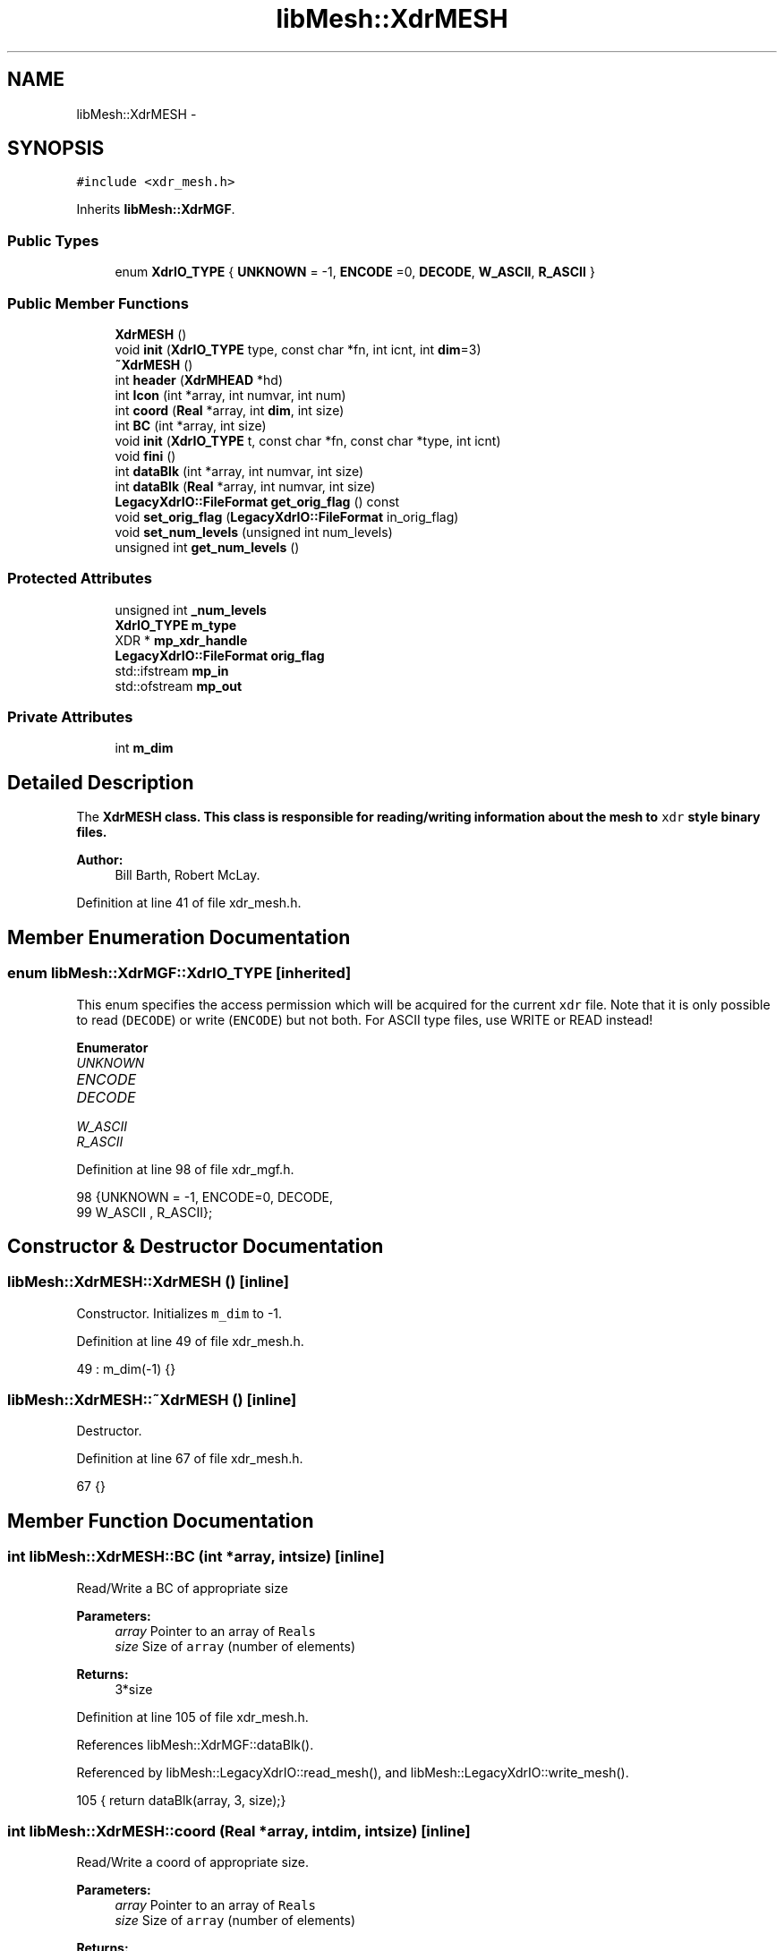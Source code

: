 .TH "libMesh::XdrMESH" 3 "Tue May 6 2014" "libMesh" \" -*- nroff -*-
.ad l
.nh
.SH NAME
libMesh::XdrMESH \- 
.SH SYNOPSIS
.br
.PP
.PP
\fC#include <xdr_mesh\&.h>\fP
.PP
Inherits \fBlibMesh::XdrMGF\fP\&.
.SS "Public Types"

.in +1c
.ti -1c
.RI "enum \fBXdrIO_TYPE\fP { \fBUNKNOWN\fP = -1, \fBENCODE\fP =0, \fBDECODE\fP, \fBW_ASCII\fP, \fBR_ASCII\fP }"
.br
.in -1c
.SS "Public Member Functions"

.in +1c
.ti -1c
.RI "\fBXdrMESH\fP ()"
.br
.ti -1c
.RI "void \fBinit\fP (\fBXdrIO_TYPE\fP type, const char *fn, int icnt, int \fBdim\fP=3)"
.br
.ti -1c
.RI "\fB~XdrMESH\fP ()"
.br
.ti -1c
.RI "int \fBheader\fP (\fBXdrMHEAD\fP *hd)"
.br
.ti -1c
.RI "int \fBIcon\fP (int *array, int numvar, int num)"
.br
.ti -1c
.RI "int \fBcoord\fP (\fBReal\fP *array, int \fBdim\fP, int size)"
.br
.ti -1c
.RI "int \fBBC\fP (int *array, int size)"
.br
.ti -1c
.RI "void \fBinit\fP (\fBXdrIO_TYPE\fP t, const char *fn, const char *type, int icnt)"
.br
.ti -1c
.RI "void \fBfini\fP ()"
.br
.ti -1c
.RI "int \fBdataBlk\fP (int *array, int numvar, int size)"
.br
.ti -1c
.RI "int \fBdataBlk\fP (\fBReal\fP *array, int numvar, int size)"
.br
.ti -1c
.RI "\fBLegacyXdrIO::FileFormat\fP \fBget_orig_flag\fP () const "
.br
.ti -1c
.RI "void \fBset_orig_flag\fP (\fBLegacyXdrIO::FileFormat\fP in_orig_flag)"
.br
.ti -1c
.RI "void \fBset_num_levels\fP (unsigned int num_levels)"
.br
.ti -1c
.RI "unsigned int \fBget_num_levels\fP ()"
.br
.in -1c
.SS "Protected Attributes"

.in +1c
.ti -1c
.RI "unsigned int \fB_num_levels\fP"
.br
.ti -1c
.RI "\fBXdrIO_TYPE\fP \fBm_type\fP"
.br
.ti -1c
.RI "XDR * \fBmp_xdr_handle\fP"
.br
.ti -1c
.RI "\fBLegacyXdrIO::FileFormat\fP \fBorig_flag\fP"
.br
.ti -1c
.RI "std::ifstream \fBmp_in\fP"
.br
.ti -1c
.RI "std::ofstream \fBmp_out\fP"
.br
.in -1c
.SS "Private Attributes"

.in +1c
.ti -1c
.RI "int \fBm_dim\fP"
.br
.in -1c
.SH "Detailed Description"
.PP 
The \fC\fBXdrMESH\fP\fP class\&. This class is responsible for reading/writing information about the mesh to \fCxdr\fP style binary files\&.
.PP
\fBAuthor:\fP
.RS 4
Bill Barth, Robert McLay\&. 
.RE
.PP

.PP
Definition at line 41 of file xdr_mesh\&.h\&.
.SH "Member Enumeration Documentation"
.PP 
.SS "enum \fBlibMesh::XdrMGF::XdrIO_TYPE\fP\fC [inherited]\fP"
This enum specifies the access permission which will be acquired for the current \fCxdr\fP file\&. Note that it is only possible to read (\fCDECODE\fP) or write (\fCENCODE\fP) but not both\&. For ASCII type files, use WRITE or READ instead! 
.PP
\fBEnumerator\fP
.in +1c
.TP
\fB\fIUNKNOWN \fP\fP
.TP
\fB\fIENCODE \fP\fP
.TP
\fB\fIDECODE \fP\fP
.TP
\fB\fIW_ASCII \fP\fP
.TP
\fB\fIR_ASCII \fP\fP
.PP
Definition at line 98 of file xdr_mgf\&.h\&.
.PP
.nf
98                   {UNKNOWN = -1, ENCODE=0, DECODE,
99                    W_ASCII , R_ASCII};
.fi
.SH "Constructor & Destructor Documentation"
.PP 
.SS "libMesh::XdrMESH::XdrMESH ()\fC [inline]\fP"
Constructor\&. Initializes \fCm_dim\fP to -1\&. 
.PP
Definition at line 49 of file xdr_mesh\&.h\&.
.PP
.nf
49 : m_dim(-1) {}
.fi
.SS "libMesh::XdrMESH::~XdrMESH ()\fC [inline]\fP"
Destructor\&. 
.PP
Definition at line 67 of file xdr_mesh\&.h\&.
.PP
.nf
67 {}
.fi
.SH "Member Function Documentation"
.PP 
.SS "int libMesh::XdrMESH::BC (int *array, intsize)\fC [inline]\fP"
Read/Write a BC of appropriate size
.PP
\fBParameters:\fP
.RS 4
\fIarray\fP Pointer to an array of \fCReals\fP 
.br
\fIsize\fP Size of \fCarray\fP (number of elements) 
.RE
.PP
\fBReturns:\fP
.RS 4
3*size 
.RE
.PP

.PP
Definition at line 105 of file xdr_mesh\&.h\&.
.PP
References libMesh::XdrMGF::dataBlk()\&.
.PP
Referenced by libMesh::LegacyXdrIO::read_mesh(), and libMesh::LegacyXdrIO::write_mesh()\&.
.PP
.nf
105 { return dataBlk(array, 3, size);}
.fi
.SS "int libMesh::XdrMESH::coord (\fBReal\fP *array, intdim, intsize)\fC [inline]\fP"
Read/Write a coord of appropriate size\&.
.PP
\fBParameters:\fP
.RS 4
\fIarray\fP Pointer to an array of \fCReals\fP 
.br
\fIsize\fP Size of \fCarray\fP (number of elements) 
.RE
.PP
\fBReturns:\fP
.RS 4
dim*size 
.RE
.PP

.PP
Definition at line 96 of file xdr_mesh\&.h\&.
.PP
References libMesh::XdrMGF::dataBlk()\&.
.PP
Referenced by libMesh::LegacyXdrIO::read_mesh(), and libMesh::LegacyXdrIO::write_mesh()\&.
.PP
.nf
96 { return dataBlk(array, dim, size);}
.fi
.SS "int libMesh::XdrMGF::dataBlk (int *array, intnumvar, intsize)\fC [inherited]\fP"
Reads/Writes a block of \fCints\fP to/from the current \fCxdr\fP file/file handle\&. 
.PP
\fBParameters:\fP
.RS 4
\fIarray\fP Pointer to data to be read/written 
.br
\fInumvar\fP The total number of variables (size of the array) 
.br
\fIsize\fP The size of each individual variable in the array 
.RE
.PP

.PP
Definition at line 278 of file xdr_mgf\&.C\&.
.PP
References libMesh::XdrMGF::DECODE, libMesh::XdrMGF::ENCODE, libMesh::libmesh_assert(), libMesh::XdrMGF::m_type, libMesh::XdrMGF::mp_in, libMesh::XdrMGF::mp_out, libMesh::XdrMGF::mp_xdr_handle, libMesh::XdrMGF::R_ASCII, and libMesh::XdrMGF::W_ASCII\&.
.PP
Referenced by BC(), coord(), Icon(), and libMesh::XdrSOLN::values()\&.
.PP
.nf
279 {
280   int totalSize = numvar*size;
281 
282   switch (m_type)
283     {
284 
285 #ifdef LIBMESH_HAVE_XDR
286 
287     case (XdrMGF::DECODE):
288     case (XdrMGF::ENCODE):
289       {
290         xdr_vector(mp_xdr_handle,
291                    (char *) &array[0],
292                    totalSize,
293                    sizeof(int),
294                    (xdrproc_t) xdr_int);
295         break;
296       }
297 
298 #endif
299 
300     case (XdrMGF::W_ASCII):
301       {
302         for (int i=0; i<size; i++)
303           {
304             for (int j=0; j<numvar; j++)
305               mp_out << array[i*numvar + j] << " ";
306 
307             mp_out << '\n';
308           }
309 
310         mp_out\&.flush();
311         break;
312       }
313 
314     case (XdrMGF::R_ASCII):
315       {
316         libmesh_assert (mp_in\&.good());
317 
318         for (int i=0; i<size; i++)
319           {
320             for (int j=0; j<numvar; j++)
321               {
322                 mp_in >> array[i*numvar + j];
323               }
324 
325             mp_in\&.ignore(); // Read newline
326           }
327 
328         break;
329       }
330 
331     default:
332       // Unknown access type
333       libmesh_error();
334     }
335 
336   return totalSize;
337 }
.fi
.SS "int libMesh::XdrMGF::dataBlk (\fBReal\fP *array, intnumvar, intsize)\fC [inherited]\fP"
Read/Writes a block of \fCReals\fP to/from the current \fCxdr\fP file/file handle\&. 
.PP
Definition at line 341 of file xdr_mgf\&.C\&.
.PP
References libMesh::XdrMGF::DECODE, libMesh::XdrMGF::ENCODE, libMesh::libmesh_assert(), libMesh::XdrMGF::m_type, libMesh::XdrMGF::mp_in, libMesh::XdrMGF::mp_out, libMesh::XdrMGF::mp_xdr_handle, libMesh::XdrMGF::R_ASCII, libMesh::Real, and libMesh::XdrMGF::W_ASCII\&.
.PP
.nf
342 {
343   int totalSize = numvar*size;
344 
345   // If this function is called by coord(),
346   // numvar is the problem dimension, and
347   // size is the number of nodes in the problem\&.
348 
349   //libMesh::out << "Total amount of data to be written: " << totalSize << std::endl;
350 
351   switch (m_type)
352     {
353 
354 #ifdef LIBMESH_HAVE_XDR
355 
356     case (XdrMGF::DECODE):
357     case (XdrMGF::ENCODE):
358       {
359         // FIXME - this is probably broken for Real == long double
360         // RHS
361         xdr_vector(mp_xdr_handle,
362                    (char *) &array[0],
363                    totalSize,
364                    sizeof(Real),
365                    (xdrproc_t) xdr_REAL);
366       }
367 
368 #endif
369 
370     case (XdrMGF::W_ASCII):
371       {
372         // Save stream flags
373         std::ios_base::fmtflags out_flags = mp_out\&.flags();
374 
375         // We will use scientific notation with a precision of 16
376         // digits in the following output\&.  The desired precision and
377         // format will automatically determine the width\&.
378         mp_out << std::scientific
379                << std::setprecision(16);
380 
381         for (int i=0; i<size; i++)
382           {
383             for (int j=0; j<numvar; j++)
384               mp_out << array[i*numvar + j] << " \t";
385 
386             mp_out << '\n';
387           }
388 
389         // Restore stream flags
390         mp_out\&.flags(out_flags);
391 
392         mp_out\&.flush();
393         break;
394       }
395 
396     case (XdrMGF::R_ASCII):
397       {
398         libmesh_assert (mp_in\&.good());
399 
400         for (int i=0; i<size; i++)
401           {
402             libmesh_assert (mp_in\&.good());
403 
404             for (int j=0; j<numvar; j++)
405               mp_in >> array[i*numvar + j];
406 
407             mp_in\&.ignore(); // Read newline
408           }
409 
410         break;
411       }
412 
413     default:
414       // Unknown access type
415       libmesh_error();
416     }
417 
418   return totalSize;
419 }
.fi
.SS "void libMesh::XdrMGF::fini ()\fC [inherited]\fP"
Finalizes operations on the current \fCxdr\fP file handle, and closes the \fCxdr\fP file\&.
.PP
Uses \fCxdr_destroy\fP found in \fCrpc/rpc\&.h\fP\&. 
.PP
Definition at line 35 of file xdr_mgf\&.C\&.
.PP
References libMesh::XdrMGF::mp_fp, and libMesh::XdrMGF::mp_xdr_handle\&.
.PP
Referenced by libMesh::XdrMGF::init(), and libMesh::XdrMGF::~XdrMGF()\&.
.PP
.nf
36 {
37 
38 #ifdef LIBMESH_HAVE_XDR
39 
40   if (mp_xdr_handle)
41     {
42       //libMesh::out << "Destroying XDR file handle\&." << std::endl;
43       xdr_destroy(mp_xdr_handle);
44     }
45 
46   //libMesh::out << "Deleting the file handle pointer\&." << std::endl;
47   delete mp_xdr_handle;
48 
49   mp_xdr_handle = NULL;
50 
51 #endif
52 
53   if (mp_fp)
54     {
55       //libMesh::out << "Closing file\&." << std::endl;
56       std::fflush(mp_fp);
57       std::fclose(mp_fp);
58     }
59 
60   mp_fp = NULL;
61 }
.fi
.SS "unsigned int libMesh::XdrMGF::get_num_levels ()\fC [inline]\fP, \fC [inherited]\fP"
Get number of levels 
.PP
Definition at line 190 of file xdr_mgf\&.h\&.
.PP
References libMesh::XdrMGF::_num_levels\&.
.PP
Referenced by header(), libMesh::XdrMGF::init(), and libMesh::LegacyXdrIO::read_mesh()\&.
.PP
.nf
190 { return _num_levels; }
.fi
.SS "\fBLegacyXdrIO::FileFormat\fP libMesh::XdrMGF::get_orig_flag () const\fC [inline]\fP, \fC [inherited]\fP"
Get the originator flag\&. 
.PP
Definition at line 174 of file xdr_mgf\&.h\&.
.PP
References libMesh::XdrMGF::orig_flag\&.
.PP
Referenced by libMesh::XdrMGF::init(), libMesh::LegacyXdrIO::read_mesh(), and libMesh::LegacyXdrIO::write_mesh()\&.
.PP
.nf
174 { return orig_flag; }
.fi
.SS "int libMesh::XdrMESH::header (\fBXdrMHEAD\fP *hd)"
Read/Write the mesh_base\&.header\&. Uses \fCxdr_int\fP found in \fCrpc/rpc\&.h\fP\&.
.PP
\fBParameters:\fP
.RS 4
\fIhd\fP Pointer to an \fCxdr\fP mesh_base\&.header object 
.RE
.PP
\fBReturns:\fP
.RS 4
1 on success 
.RE
.PP

.PP
Definition at line 28 of file xdr_mesh\&.C\&.
.PP
References libMesh::XdrHEAD::cpyString(), libMesh::XdrMGF::DECODE, libMesh::XdrMGF::ENCODE, libMesh::err, libMesh::XdrMHEAD::get_block_elt_types(), libMesh::XdrMHEAD::get_n_blocks(), libMesh::XdrMHEAD::get_num_elem_each_block(), libMesh::XdrMGF::get_num_levels(), libMesh::XdrHEAD::getId(), libMesh::XdrHEAD::getTitle(), libMesh::libmesh_assert(), libMesh::XdrHEAD::m_numBCs, libMesh::XdrHEAD::m_numel, libMesh::XdrHEAD::m_numNodes, libMesh::XdrHEAD::m_strSize, libMesh::XdrHEAD::m_sumWghts, libMesh::XdrMGF::m_type, libMesh::XdrHEAD::mp_id, libMesh::XdrMGF::mp_in, libMesh::XdrMGF::mp_out, libMesh::XdrHEAD::mp_title, libMesh::XdrMGF::mp_xdr_handle, libMesh::XdrMGF::orig_flag, libMesh::XdrMGF::R_ASCII, libMesh::XdrMHEAD::set_block_elt_types(), libMesh::XdrMHEAD::set_n_blocks(), libMesh::XdrMHEAD::set_num_elem_each_block(), libMesh::XdrHEAD::setId(), libMesh::XdrHEAD::setTitle(), and libMesh::XdrMGF::W_ASCII\&.
.PP
Referenced by libMesh::LegacyXdrIO::read_mesh(), and libMesh::LegacyXdrIO::write_mesh()\&.
.PP
.nf
29 {
30   // Temporary variables to facilitate stream reading
31   const int comm_len= 256;
32   char comment[comm_len];
33 
34   switch (m_type)
35     {
36 
37 #ifdef LIBMESH_HAVE_XDR
38 
39     case (XdrMGF::DECODE):
40     case (XdrMGF::ENCODE):
41       {
42         xdr_int(mp_xdr_handle, &(hd->m_numel));
43         xdr_int(mp_xdr_handle, &(hd->m_numNodes));
44         xdr_int(mp_xdr_handle, &(hd->m_sumWghts));
45         xdr_int(mp_xdr_handle, &(hd->m_numBCs));
46         xdr_int(mp_xdr_handle, &(hd->m_strSize));
47         break;
48       }
49 
50 #endif
51 
52     case (XdrMGF::W_ASCII):
53       {
54         mp_out << hd->m_numel    << "\t # Num\&. Elements\n";
55         mp_out << hd->m_numNodes << "\t # Num\&. Nodes\n";
56         mp_out << hd->m_sumWghts << "\t # Sum of Element Weights\n";
57         mp_out << hd->m_numBCs   << "\t # Num\&. Boundary Conds\&.\n";
58         mp_out << hd->m_strSize  << "\t # String Size (ignore)\n";
59         break;
60       }
61 
62     case (XdrMGF::R_ASCII):
63       {
64         libmesh_assert (mp_in\&.good());
65 
66         mp_in >> hd->m_numel    ; mp_in\&.getline(comment, comm_len);
67         mp_in >> hd->m_numNodes ; mp_in\&.getline(comment, comm_len);
68         mp_in >> hd->m_sumWghts ; mp_in\&.getline(comment, comm_len);
69         mp_in >> hd->m_numBCs   ; mp_in\&.getline(comment, comm_len);
70         mp_in >> hd->m_strSize  ; mp_in\&.getline(comment, comm_len);
71 
72         libmesh_assert(mp_in\&.good());
73 
74         break;
75       }
76 
77     default:
78       // Unknown access type
79       libmesh_error();
80 
81     }
82 
83   // Let's write the augmented header information
84   // before we write the title and id string
85 
86   // Both DEAL and LIBM style files have augmented headers\&.
87   if ((orig_flag == 0) || (orig_flag == 2))
88     {
89 
90       switch (m_type)
91         {
92 
93 #ifdef LIBMESH_HAVE_XDR
94 
95         case (XdrMGF::ENCODE):
96         case (XdrMGF::DECODE):
97           {
98             // this used to be 0\&.  How did that work?
99             unsigned int temp_n_blocks = hd->get_n_blocks();
100             xdr_u_int(mp_xdr_handle, &temp_n_blocks);
101             hd->set_n_blocks(temp_n_blocks);
102 
103             // The number of blocks (i\&.e\&. the number of element types)
104             // for any mesh must always
105             // be at least 1\&.
106             libmesh_assert_not_equal_to (hd->get_n_blocks(), 0);
107             break;
108           }
109 
110 #endif
111 
112         case (XdrMGF::W_ASCII):
113           {
114             mp_out << hd->get_n_blocks() << "\t # Num\&. Element Blocks\&.\n";
115             break;
116           }
117 
118         case (XdrMGF::R_ASCII):
119           {
120             libmesh_assert (mp_in\&.good());
121             unsigned int temp_n_blocks=0;
122             mp_in >> temp_n_blocks;
123             hd->set_n_blocks(temp_n_blocks);
124             mp_in\&.getline(comment, comm_len);
125             break;
126           }
127 
128         default:
129           // Unknown access type
130           libmesh_error();
131         }
132 
133 
134       std::vector<ElemType> et;
135       hd->get_block_elt_types(et);
136 
137 
138       // Note:  If DECODING or READING, allocate space in the vector
139       if ((m_type == DECODE) || (m_type == R_ASCII))
140         et\&.resize(hd->get_n_blocks());
141 
142 
143       switch (m_type)
144         {
145 
146 #ifdef LIBMESH_HAVE_XDR
147 
148         case (XdrMGF::ENCODE):
149         case (XdrMGF::DECODE):
150           {
151             xdr_vector(mp_xdr_handle,
152                        (char *) &et[0],
153                        et\&.size(),
154                        sizeof(unsigned int),
155                        (xdrproc_t) xdr_u_int);
156             break;
157           }
158 
159 #endif
160 
161         case (XdrMGF::W_ASCII):
162           {
163             for (unsigned int i=0; i<hd->get_n_blocks(); i++)
164               mp_out << et[i] << " ";
165 
166             mp_out << "\t # Element types in each block\&.\n";
167             break;
168           }
169 
170         case (XdrMGF::R_ASCII):
171           {
172             libmesh_assert (mp_in\&.good());
173 
174             for (unsigned int i=0; i<hd->get_n_blocks(); i++)
175               {
176                 // convoluted way of doing it to
177                 // satisfy icc
178                 unsigned int type;
179 
180                 mp_in >> type ;
181 
182                 et[i] = static_cast<ElemType>(type) ;
183               }
184             mp_in\&.getline(comment, comm_len);
185             break;
186           }
187 
188         default:
189           // Unknown access type
190           libmesh_error();
191         }
192 
193 
194 
195       // Note:  If DECODING or READING, you need to set the value
196       // in the header data structure\&.
197       if ((m_type == DECODE) || (m_type == R_ASCII))
198         hd->set_block_elt_types(et);
199 
200 
201       std::vector<unsigned int> neeb;
202       hd->get_num_elem_each_block(neeb);
203 
204       // If DECODING or READING, allocate space for the vector
205       if ((m_type == DECODE) || (m_type == R_ASCII))
206         neeb\&.resize( hd->get_n_blocks()*(this->get_num_levels()+1) );
207 
208       switch (m_type)
209         {
210 
211 #ifdef LIBMESH_HAVE_XDR
212 
213         case (XdrMGF::ENCODE):
214         case (XdrMGF::DECODE):
215           {
216             xdr_vector(mp_xdr_handle,
217                        (char *) &neeb[0],
218                        neeb\&.size(),
219                        sizeof(unsigned int),
220                        (xdrproc_t) xdr_u_int);
221           }
222 
223 #endif
224 
225         case (XdrMGF::W_ASCII):
226           {
227             for (unsigned int i=0; i<neeb\&.size(); i++)
228               mp_out << neeb[i] << " ";
229 
230             mp_out << "\t # Num\&. of elements in each block at each level\&.\n";
231             break;
232           }
233 
234         case (XdrMGF::R_ASCII):
235           {
236 
237             // We will treat this line as containing
238             // 1\&.) The number of elements in each block OR
239             // 2\&.) The number of elements at each level in each block
240             // Therefore, we don't know a-priori how many ints to read\&.
241 
242             // Get the full line from the stream up to the newline
243             mp_in\&.getline(comment, comm_len);
244 
245             // Construct a char buffer to hold the tokens as we
246             // process them, and construct a std::string object and
247             // a std::stringstream object for tokenizing this line\&.
248             char token[comm_len];
249             std::string s_temp(comment);
250             std::stringstream ss(s_temp);
251 
252             // Resize the neeb vector to zero so we can push back
253             // values onto it\&.  Note that we are using a tokenizer
254             // scheme again here to read the line, but it's not entirely
255             // necessary since we know the size neeb should have\&.
256             neeb\&.resize(0);
257 
258             // Process the tokens one at a time
259             while (ss >> token)
260               {
261                 // If you reach the hash, the rest of the line is a comment,
262                 // so quit reading\&.
263                 if (token[0] == '#')
264                   break;
265 
266                 // If you reach an alphabetic character, this is an error
267                 if (!isdigit(token[0]))
268                   {
269                     libMesh::err << "Error: Unrecognized character detected\&."
270                                  << std::endl;
271                     libmesh_error();
272                   }
273 
274                 // Otherwise, add the value to the neeb vector
275                 neeb\&.push_back( std::atoi(token) );
276               }
277 
278             // Be sure you have the right number of entries in neeb
279             libmesh_assert_equal_to (neeb\&.size(), (hd->get_n_blocks() * (this->get_num_levels()+1)));
280 
281             break;
282           }
283 
284         default:
285           // Unknown access type
286           libmesh_error();
287         }
288 
289       if ((m_type == DECODE) || (m_type == R_ASCII))
290         hd->set_num_elem_each_block(neeb);
291     }
292 
293 
294   else if (orig_flag == 1) // MGF originator
295     {
296     }
297   else  // Unknown Originator!
298     {
299       libmesh_error();
300     }
301 
302 
303 
304 
305   // Write the ID and TITLE strings (can be safely ignored)
306   switch (m_type)
307     {
308 
309 #ifdef LIBMESH_HAVE_XDR
310 
311     case (XdrMGF::ENCODE):
312     case (XdrMGF::DECODE):
313       {
314         char* temp = hd->cpyString(hd->getId());
315         xdr_string(mp_xdr_handle,&temp, ((m_type == XdrMGF::ENCODE) ? std::strlen(temp) : hd->m_strSize));
316         hd->setId(temp);
317         delete [] temp;
318 
319         temp = hd->cpyString(hd->getTitle());
320 
321         xdr_string(mp_xdr_handle,&temp, ((m_type == XdrMGF::ENCODE) ? std::strlen(temp) : hd->m_strSize));
322         hd->setTitle(temp);
323         delete [] temp;
324         break;
325       }
326 
327 #endif
328 
329     case (XdrMGF::W_ASCII):
330       {
331         mp_out << hd->mp_id    << '\n';
332         mp_out << hd->mp_title << '\n';
333         break;
334       }
335 
336     case (XdrMGF::R_ASCII):
337       {
338         libmesh_assert (mp_in\&.good());
339 
340         mp_in\&.getline(comment, comm_len);
341         hd->setId(comment);
342 
343         libmesh_assert (mp_in\&.good());
344 
345         mp_in\&.getline(comment, comm_len);
346         hd->setTitle(comment);
347 
348         break;
349       }
350 
351     default:
352       // Unknown access type
353       libmesh_error();
354     }
355 
356   return 1;
357 }
.fi
.SS "int libMesh::XdrMESH::Icon (int *array, intnumvar, intnum)\fC [inline]\fP"
Read/Write an integer connectivity array
.PP
\fBParameters:\fP
.RS 4
\fIarray\fP Pointer to an array of \fCints\fP 
.br
\fInumvar\fP Total number of variables to be read/written 
.br
\fInum\fP Basically a dummy parameter 
.RE
.PP
\fBReturns:\fP
.RS 4
numvar*num 
.RE
.PP

.PP
Definition at line 87 of file xdr_mesh\&.h\&.
.PP
References libMesh::XdrMGF::dataBlk()\&.
.PP
Referenced by libMesh::LegacyXdrIO::read_mesh(), and libMesh::LegacyXdrIO::write_mesh()\&.
.PP
.nf
87 { return dataBlk(array, numvar, num);}
.fi
.SS "void libMesh::XdrMESH::init (\fBXdrIO_TYPE\fPtype, const char *fn, inticnt, intdim = \fC3\fP)\fC [inline]\fP"
Calls the \fCinit\fP method in the parent class, \fC\fBXdrMGF\fP\fP with the appropriate parameters\&.
.PP
\fBParameters:\fP
.RS 4
\fItype\fP One of: \fCUNKNOWN\fP, \fCENCODE\fP, \fCDECODE\fP 
.br
\fIfn\fP const char pointer which points to the filename 
.br
\fIicnt\fP Number to be appended to file e\&.g\&. \fCname\&.mesh\&.0000\fP 
.br
\fIdim\fP Problem dimension (always three in MGF) 
.RE
.PP

.PP
Definition at line 61 of file xdr_mesh\&.h\&.
.PP
References libMesh::dim, libMesh::XdrMGF::init(), and m_dim\&.
.PP
Referenced by libMesh::LegacyXdrIO::read_mesh(), and libMesh::LegacyXdrIO::write_mesh()\&.
.PP
.nf
62   { XdrMGF::init(type, fn, "mesh", icnt); m_dim = dim;}
.fi
.SS "void libMesh::XdrMGF::init (\fBXdrMGF::XdrIO_TYPE\fPt, const char *fn, const char *type, inticnt)\fC [inherited]\fP"
Initialization of the \fCxdr\fP file\&. This function performs the following operations: {itemize}  Closes the old \fCxdr\fP file if necessary\&.
.PP
Creates a new \fCxdr\fP file name and opens this file\&.
.PP
Opens the appropriate \fCxdr\fP file handle\&.
.PP
Reads/Writes a signature to the file\&.
.PP
{itemize} 
.PP
Definition at line 68 of file xdr_mgf\&.C\&.
.PP
References libMesh::LegacyXdrIO::DEAL, libMesh::XdrMGF::DECODE, libMesh::XdrMGF::ENCODE, libMesh::err, libMesh::XdrMGF::fini(), libMesh::XdrMGF::get_num_levels(), libMesh::XdrMGF::get_orig_flag(), libMesh::LegacyXdrIO::LIBM, libMesh::XdrMGF::m_type, libMesh::LegacyXdrIO::MGF, libMesh::XdrMGF::mp_fp, libMesh::XdrMGF::mp_in, libMesh::XdrMGF::mp_out, libMesh::XdrMGF::mp_xdr_handle, libMesh::Quality::name(), libMesh::XdrMGF::orig_flag, libMesh::out, libMesh::XdrMGF::R_ASCII, libMesh::XdrMGF::tokenize_first_line(), and libMesh::XdrMGF::W_ASCII\&.
.PP
Referenced by libMesh::XdrSOLN::init(), and init()\&.
.PP
.nf
69 {
70   m_type=t;
71 
72   // Close old file if necessary
73   if (mp_fp) this->fini();
74 
75 
76   // Open file
77   switch (m_type)
78     {
79 
80 #ifdef LIBMESH_HAVE_XDR
81 
82     case (XdrMGF::ENCODE):
83     case (XdrMGF::DECODE):
84       {
85         mp_fp = fopen (fn, (m_type == ENCODE) ? "w" : "r");
86 
87         // Make sure the file is ready for use
88         if (!mp_fp)
89           {
90             libMesh::err << "XDR Error: Accessing file: "
91                          << fn
92                          << " failed\&."
93                          << std::endl;
94             libmesh_error();
95           }
96 
97         // Create the XDR handle
98         mp_xdr_handle = new XDR;
99         xdrstdio_create(mp_xdr_handle,
100                         mp_fp,
101                         ((m_type == ENCODE) ? XDR_ENCODE : XDR_DECODE));
102 
103         break;
104       }
105 
106 #endif
107 
108     case (XdrMGF::R_ASCII):
109       {
110         mp_in\&.open(fn, std::ios::in);
111 
112         // Make sure it opened correctly
113         if (!mp_in\&.good())
114           libmesh_file_error(fn);
115 
116         break;
117       }
118 
119     case (XdrMGF::W_ASCII):
120       {
121         mp_out\&.open(fn, std::ios::out);
122 
123         // Make sure it opened correctly
124         if (!mp_out\&.good())
125           libmesh_file_error(fn);
126 
127         break;
128       }
129 
130     default:
131       {
132         libMesh::out << "Unrecognized file access type!" << std::endl;
133         libmesh_error();
134       }
135     }
136 
137 
138 
139 
140 
141   // Read/Write the file signature
142   const int  bufLen = 12;
143   char       buf[bufLen+1];
144 
145   switch (m_type)
146     {
147 
148 #ifdef LIBMESH_HAVE_XDR
149 
150     case (XdrMGF::ENCODE):
151       {
152         char* p = &buf[0];
153         const LegacyXdrIO::FileFormat orig = this->get_orig_flag();
154 
155         std::ostringstream name;
156         if (orig == LegacyXdrIO::DEAL)
157           name << "DEAL 003:003";
158 
159         else if (orig == LegacyXdrIO::MGF)
160           name << "MGF  002:000";
161 
162         else if (orig == LegacyXdrIO::LIBM)
163           name << "LIBM " << this->get_num_levels();
164 
165         else
166           libmesh_error();
167 
168         // Fill the buffer
169         std::sprintf(&buf[0], "%s", name\&.str()\&.c_str());
170 
171         xdr_string(mp_xdr_handle, &p, bufLen);  // Writes binary signature
172 
173         break;
174       }
175 
176     case (XdrMGF::DECODE):
177       {
178         char* p = &buf[0];
179         xdr_string(mp_xdr_handle, &p, bufLen); // Reads binary signature
180 
181         // Set the number of levels used in the mesh
182         this->tokenize_first_line(p);
183 
184         break;
185       }
186 
187 #endif
188 
189     case (XdrMGF::W_ASCII):
190       {
191         const LegacyXdrIO::FileFormat orig = this->get_orig_flag();
192 
193         if (orig == LegacyXdrIO::DEAL)
194           std::sprintf(&buf[0], "%s %03d:%03d", "DEAL", 3, 3);
195 
196         else if (orig == LegacyXdrIO::MGF)
197           std::sprintf(&buf[0], "%s %03d:%03d", "MGF ", 2, 0);
198 
199         else if (orig == LegacyXdrIO::LIBM)
200           std::sprintf(&buf[0], "%s %d", "LIBM", this->get_num_levels());
201 
202         mp_out << buf << '\n';
203 
204         break;
205       }
206 
207     case (XdrMGF::R_ASCII):
208       {
209 
210 #ifdef __HP_aCC
211         // weirdly, _only_ here aCC
212         // is not fond of mp_in\&.getline()
213         // however, using mp_in\&.getline()
214         // further below is ok\&.\&.\&.
215         std::string buf_buf;
216         std::getline (mp_in, buf_buf, '\n');
217         libmesh_assert_less_equal (buf_buf\&.size(), bufLen);
218 
219         buf_buf\&.copy (buf, std::string::npos);
220 #else
221 
222         // Here we first use getline() to grab the very
223         // first line of the file into a char buffer\&.  Then
224         // this line is tokenized to look for:
225         // 1\&.) The name LIBM, which specifies the new Mesh style\&.
226         // 2\&.) The number of levels in the Mesh which is being read\&.
227         // Note that "buf" will be further processed below, here we
228         // are just attempting to get the number of levels\&.
229         mp_in\&.getline(buf, bufLen+1);
230 
231 #endif
232 
233         // Determine the number of levels in this mesh
234         this->tokenize_first_line(buf);
235 
236         break;
237       }
238 
239     default:
240       libmesh_error();
241     }
242 
243 
244 
245   // If you are reading or decoding, process the signature
246   if ((m_type == R_ASCII) || (m_type == DECODE))
247     {
248       char name[5];
249       std::strncpy(name, &buf[0], 4);
250       name[4] = '\0';
251 
252       if (std::strcmp (name, "DEAL") == 0)
253         {
254           this->orig_flag = LegacyXdrIO::DEAL; // 0 is the DEAL identifier by definition
255         }
256       else if (std::strcmp (name, "MGF ") == 0)
257         {
258           this->orig_flag = LegacyXdrIO::MGF; // 1 is the MGF identifier by definition
259         }
260       else if (std::strcmp (name, "LIBM") == 0)
261         {
262           this->orig_flag = LegacyXdrIO::LIBM; // the New and Improved XDA
263         }
264 
265       else
266         {
267           libMesh::err <<
268             "No originating software can be determined for header string '" <<
269             name << "'\&. Error\&." << std::endl;
270           libmesh_error();
271         }
272     }
273 
274 }
.fi
.SS "void libMesh::XdrMGF::set_num_levels (unsigned intnum_levels)\fC [inline]\fP, \fC [inherited]\fP"
Set number of levels 
.PP
Definition at line 185 of file xdr_mgf\&.h\&.
.PP
References libMesh::XdrMGF::_num_levels\&.
.PP
Referenced by libMesh::LegacyXdrIO::write_mesh()\&.
.PP
.nf
185 { _num_levels = num_levels; }
.fi
.SS "void libMesh::XdrMGF::set_orig_flag (\fBLegacyXdrIO::FileFormat\fPin_orig_flag)\fC [inline]\fP, \fC [inherited]\fP"
Set the originator flag\&. 
.PP
Definition at line 179 of file xdr_mgf\&.h\&.
.PP
References libMesh::XdrMGF::orig_flag\&.
.PP
Referenced by libMesh::LegacyXdrIO::read_mesh(), and libMesh::LegacyXdrIO::write_mesh()\&.
.PP
.nf
179 { orig_flag = in_orig_flag; }
.fi
.SH "Member Data Documentation"
.PP 
.SS "unsigned int libMesh::XdrMGF::_num_levels\fC [protected]\fP, \fC [inherited]\fP"
Number of levels of refinement in the mesh 
.PP
Definition at line 197 of file xdr_mgf\&.h\&.
.PP
Referenced by libMesh::XdrMGF::get_num_levels(), libMesh::XdrMGF::set_num_levels(), and libMesh::XdrMGF::tokenize_first_line()\&.
.SS "int libMesh::XdrMESH::m_dim\fC [private]\fP"
Dimension of the mesh 
.PP
Definition at line 113 of file xdr_mesh\&.h\&.
.PP
Referenced by init()\&.
.SS "\fBXdrIO_TYPE\fP libMesh::XdrMGF::m_type\fC [protected]\fP, \fC [inherited]\fP"
Specifies the read/write permission for the current \fCxdr\fP file\&. Possibilities are: {itemize}  \fCUNKNOWN\fP = -1  \fCENCODE\fP = 0  \fCDECODE\fP = 1 {itemize} 
.PP
Definition at line 210 of file xdr_mgf\&.h\&.
.PP
Referenced by libMesh::XdrMGF::dataBlk(), libMesh::XdrSOLN::header(), header(), and libMesh::XdrMGF::init()\&.
.SS "std::ifstream libMesh::XdrMGF::mp_in\fC [protected]\fP, \fC [inherited]\fP"
An input file stream object 
.PP
Definition at line 244 of file xdr_mgf\&.h\&.
.PP
Referenced by libMesh::XdrMGF::dataBlk(), libMesh::XdrSOLN::header(), header(), and libMesh::XdrMGF::init()\&.
.SS "std::ofstream libMesh::XdrMGF::mp_out\fC [protected]\fP, \fC [inherited]\fP"
An output file stream object\&. 
.PP
Definition at line 249 of file xdr_mgf\&.h\&.
.PP
Referenced by libMesh::XdrMGF::dataBlk(), libMesh::XdrSOLN::header(), header(), and libMesh::XdrMGF::init()\&.
.SS "XDR* libMesh::XdrMGF::mp_xdr_handle\fC [protected]\fP, \fC [inherited]\fP"
Pointer to the standard \fC\fP{xdr} struct\&. See the standard header file \fCrpc/rpc\&.h\fP for more information\&. 
.PP
Definition at line 220 of file xdr_mgf\&.h\&.
.PP
Referenced by libMesh::XdrMGF::dataBlk(), libMesh::XdrMGF::fini(), libMesh::XdrSOLN::header(), header(), and libMesh::XdrMGF::init()\&.
.SS "\fBLegacyXdrIO::FileFormat\fP libMesh::XdrMGF::orig_flag\fC [protected]\fP, \fC [inherited]\fP"
Flag indicating how much checking we need to do\&. We can read in mgf meshes more quickly because there is only one type of element in these meshes\&. Deal meshes on the other hand will require a check for each element to find out what type it is\&. Possible values are: {itemize}  0: It's an DEAL style mesh  1: It's a MGF style mesh {itemize} 
.PP
Definition at line 239 of file xdr_mgf\&.h\&.
.PP
Referenced by libMesh::XdrMGF::get_orig_flag(), header(), libMesh::XdrMGF::init(), and libMesh::XdrMGF::set_orig_flag()\&.

.SH "Author"
.PP 
Generated automatically by Doxygen for libMesh from the source code\&.

